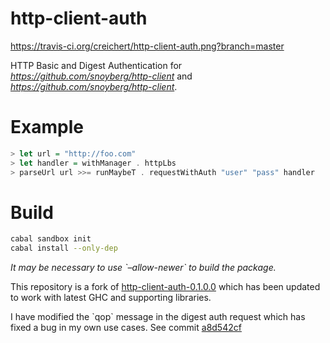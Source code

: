 * http-client-auth

[[https://travis-ci.org/creichert/http-client-auth][https://travis-ci.org/creichert/http-client-auth.png?branch=master]]

HTTP Basic and Digest Authentication for
[[http-client][https://github.com/snoyberg/http-client]] and
[[http-conduit][https://github.com/snoyberg/http-client]].

* Example

#+BEGIN_SRC haskell
> let url = "http://foo.com"
> let handler = withManager . httpLbs
> parseUrl url >>= runMaybeT . requestWithAuth "user" "pass" handler
#+END_SRC

* Build

#+BEGIN_SRC sh
  cabal sandbox init
  cabal install --only-dep
#+END_SRC

/It may be necessary to use `--allow-newer` to build the package./

This repository is a fork of [[http://hackage.haskell.org/package/http-client-auth][http-client-auth-0.1.0.0]] which has been
updated to work with latest GHC and supporting libraries.

I have modified the `qop` message in the digest auth request which has
fixed a bug in my own use cases. See commit [[https://github.com/creichert/http-client-auth/commit/a8d542cf289cb6946febc129a685b67442a5418a][a8d542cf]]
